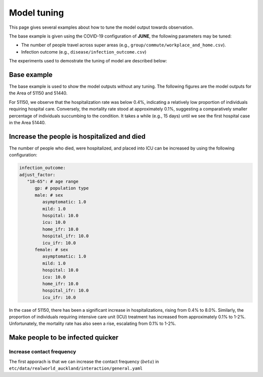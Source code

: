 Model tuning
=====

This page gives several examples about how to tune the model output towards observation.

The base example is given using the COVID-19 configuration of **JUNE**, the following parameters may be tuned:

- The number of people travel across super areas (e.g., ``group/commute/workplace_and_home.csv``).
- Infection outcome (e.g., ``disease/infection_outcome.csv``)


The experiments used to demostrate the tuning of model are described below:

.. tabularcolumns:: |p{5cm}|p{7cm}|p{4cm}|

.. csv-table:: Tuning information
   :file: data/tuning_exp.csv
   :header-rows: 1
   :class: longtable
   :widths: 1 1 1



**********
Base example
**********
The base example is used to show the model outputs without any tuning. 
The following figures are the model outputs for the Area of 51150 and 51440.

|pic1| |pic2|

|pic3| |pic4|

.. |pic1| image:: data/tuning/base/51150_infection_1.png
   :width: 45%

.. |pic2| image:: data/tuning/base/51150_infection_2.png
   :width: 45%

.. |pic3| image:: data/tuning/base/51440_infection_1.png
   :width: 45%

.. |pic4| image:: data/tuning/base/51440_infection_2.png
   :width: 45%


For 51150, we observe that the hospitalization rate was below 0.4%, indicating a relatively low proportion of individuals requiring hospital care. Conversely, the mortality rate stood at approximately 0.1%, suggesting a comparatively smaller percentage of individuals succumbing to the condition.
It takes a while (e.g., 15 days) until we see the first hospital case in the Area 51440.


**********
Increase the people is hospitalized and died
**********
The number of people who died, were hospitalized, and placed into ICU can be increased by using the following configuration:

.. code-block:: python

   infection_outcome:
   adjust_factor:
      "18-65": # age range
         gp: # population type
         male: # sex
            asymptomatic: 1.0
            mild: 1.0
            hospital: 10.0
            icu: 10.0
            home_ifr: 10.0
            hospital_ifr: 10.0
            icu_ifr: 10.0
         female: # sex
            asymptomatic: 1.0
            mild: 1.0
            hospital: 10.0
            icu: 10.0
            home_ifr: 10.0
            hospital_ifr: 10.0
            icu_ifr: 10.0


|pic5| |pic6|

|pic7| |pic8|

.. |pic5| image:: data/tuning/exp1/51150_infection_1.png
   :width: 45%

.. |pic6| image:: data/tuning/exp1/51150_infection_2.png
   :width: 45%

.. |pic7| image:: data/tuning/exp1/51440_infection_1.png
   :width: 45%

.. |pic8| image:: data/tuning/exp1/51440_infection_2.png
   :width: 45%


In the case of 51150, there has been a significant increase in hospitalizations, 
rising from 0.4% to 8.0%. Similarly, the proportion of individuals requiring intensive care unit (ICU) treatment has increased 
from approximately 0.1% to 1-2%. Unfortunately, the mortality rate has also seen a rise, escalating from 0.1% to 1-2%.


**********
Make people to be infected quicker
**********

Increase contact frequency
----------------------

The first apporach is that we can increase the contact frequency (:math:`beta`) in ``etc/data/realworld_auckland/interaction/general.yaml``